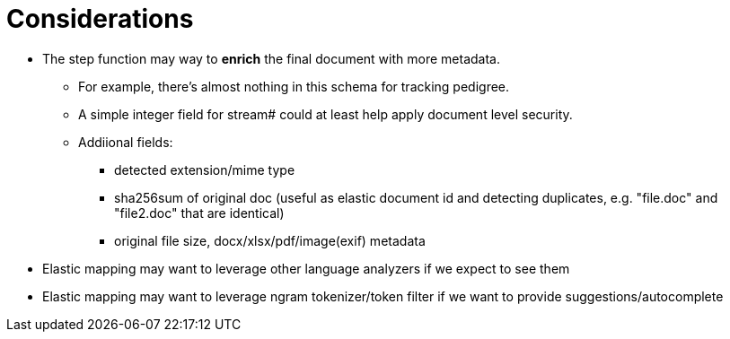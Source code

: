 = Considerations

* The step function may way to *enrich* the final document with more metadata.
** For example, there's almost nothing in this schema for tracking pedigree.
** A simple integer field for stream# could at least help apply document level security.
** Addiional fields:
*** detected extension/mime type
*** sha256sum of original doc (useful as elastic document id and detecting duplicates, e.g. "file.doc" and "file2.doc" that are identical)
*** original file size, docx/xlsx/pdf/image(exif) metadata
* Elastic mapping may want to leverage other language analyzers if we expect to see them
* Elastic mapping may want to leverage ngram tokenizer/token filter if we want to provide suggestions/autocomplete

